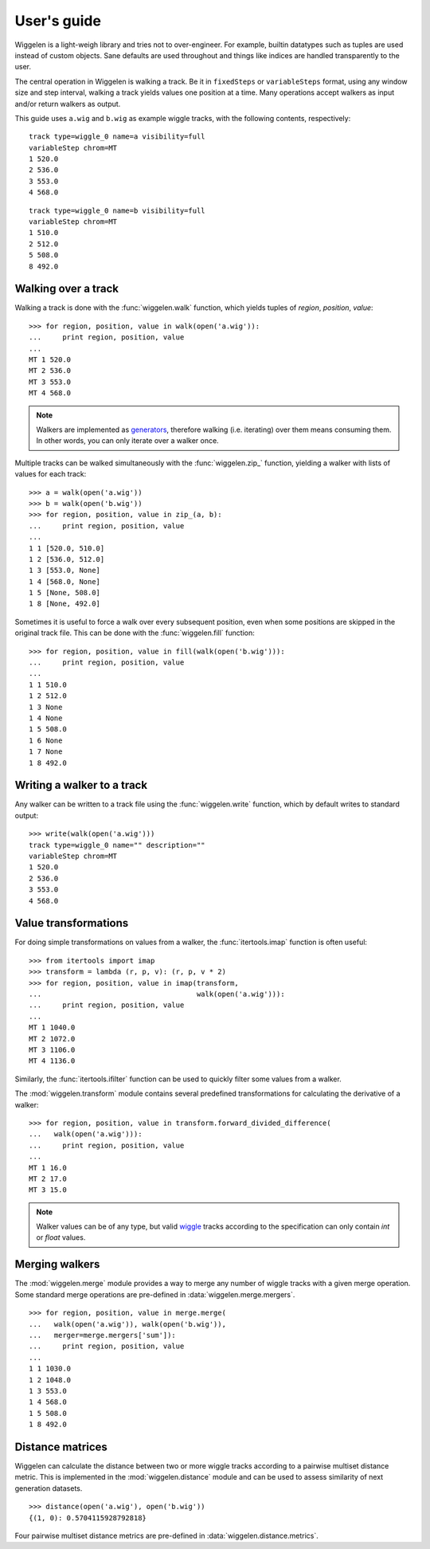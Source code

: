 User's guide
============

Wiggelen is a light-weigh library and tries not to over-engineer. For example,
builtin datatypes such as tuples are used instead of custom objects. Sane
defaults are used throughout and things like indices are handled transparently
to the user.

The central operation in Wiggelen is walking a track. Be it in ``fixedSteps``
or ``variableSteps`` format, using any window size and step interval, walking
a track yields values one position at a time. Many operations accept walkers
as input and/or return walkers as output.

This guide uses ``a.wig`` and ``b.wig`` as example wiggle tracks, with the
following contents, respectively::

    track type=wiggle_0 name=a visibility=full
    variableStep chrom=MT
    1 520.0
    2 536.0
    3 553.0
    4 568.0

::

    track type=wiggle_0 name=b visibility=full
    variableStep chrom=MT
    1 510.0
    2 512.0
    5 508.0
    8 492.0


Walking over a track
--------------------

Walking a track is done with the :func:`wiggelen.walk` function, which yields
tuples of `region`, `position`, `value`::

    >>> for region, position, value in walk(open('a.wig')):
    ...     print region, position, value
    ...
    MT 1 520.0
    MT 2 536.0
    MT 3 553.0
    MT 4 568.0

.. note:: Walkers are implemented as `generators
   <http://docs.python.org/2/glossary.html#term-generator>`_, therefore
   walking (i.e. iterating) over them means consuming them. In other words,
   you can only iterate over a walker once.

Multiple tracks can be walked simultaneously with the :func:`wiggelen.zip_`
function, yielding a walker with lists of values for each track::

    >>> a = walk(open('a.wig'))
    >>> b = walk(open('b.wig'))
    >>> for region, position, value in zip_(a, b):
    ...     print region, position, value
    ...
    1 1 [520.0, 510.0]
    1 2 [536.0, 512.0]
    1 3 [553.0, None]
    1 4 [568.0, None]
    1 5 [None, 508.0]
    1 8 [None, 492.0]

Sometimes it is useful to force a walk over every subsequent position, even
when some positions are skipped in the original track file. This can be done
with the :func:`wiggelen.fill` function::

    >>> for region, position, value in fill(walk(open('b.wig'))):
    ...     print region, position, value
    ...
    1 1 510.0
    1 2 512.0
    1 3 None
    1 4 None
    1 5 508.0
    1 6 None
    1 7 None
    1 8 492.0


Writing a walker to a track
---------------------------

Any walker can be written to a track file using the :func:`wiggelen.write`
function, which by default writes to standard output::

    >>> write(walk(open('a.wig')))
    track type=wiggle_0 name="" description=""
    variableStep chrom=MT
    1 520.0
    2 536.0
    3 553.0
    4 568.0


Value transformations
---------------------

For doing simple transformations on values from a walker, the
:func:`itertools.imap` function is often useful::

    >>> from itertools import imap
    >>> transform = lambda (r, p, v): (r, p, v * 2)
    >>> for region, position, value in imap(transform,
    ...                                     walk(open('a.wig'))):
    ...     print region, position, value
    ...
    MT 1 1040.0
    MT 2 1072.0
    MT 3 1106.0
    MT 4 1136.0

Similarly, the :func:`itertools.ifilter` function can be used to quickly
filter some values from a walker.

The :mod:`wiggelen.transform` module contains several predefined
transformations for calculating the derivative of a walker::

   >>> for region, position, value in transform.forward_divided_difference(
   ...   walk(open('a.wig'))):
   ...     print region, position, value
   ...
   MT 1 16.0
   MT 2 17.0
   MT 3 15.0

.. note:: Walker values can be of any type, but valid `wiggle`_ tracks
   according to the specification can only contain `int` or `float` values.


Merging walkers
---------------

The :mod:`wiggelen.merge` module provides a way to merge any number of wiggle
tracks with a given merge operation. Some standard merge operations are
pre-defined in :data:`wiggelen.merge.mergers`.

::

    >>> for region, position, value in merge.merge(
    ...   walk(open('a.wig')), walk(open('b.wig')),
    ...   merger=merge.mergers['sum']):
    ...     print region, position, value
    ...
    1 1 1030.0
    1 2 1048.0
    1 3 553.0
    1 4 568.0
    1 5 508.0
    1 8 492.0


Distance matrices
-----------------

Wiggelen can calculate the distance between two or more wiggle tracks
according to a pairwise multiset distance metric. This is implemented in the
:mod:`wiggelen.distance` module and can be used to assess similarity of next
generation datasets.

::

    >>> distance(open('a.wig'), open('b.wig'))
    {(1, 0): 0.5704115928792818}

Four pairwise multiset distance metrics are pre-defined in
:data:`wiggelen.distance.metrics`.


.. _wiggle: https://cgwb.nci.nih.gov/goldenPath/help/wiggle.html
